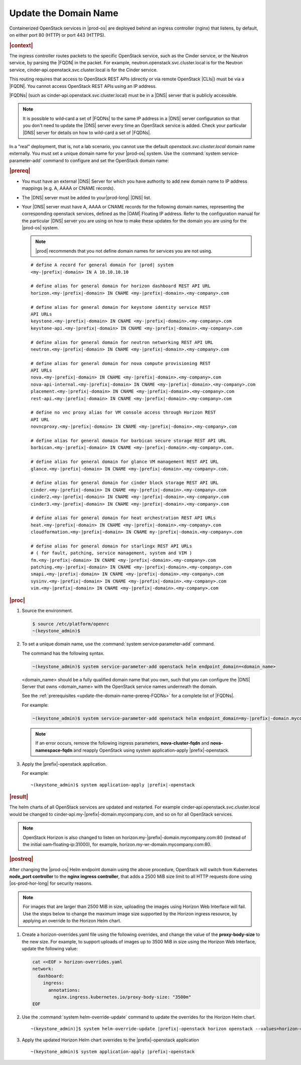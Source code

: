 
.. qsc1589994634309
.. _update-the-domain-name:

======================
Update the Domain Name
======================

Containerized OpenStack services in |prod-os| are deployed behind an ingress
controller \(nginx\) that listens, by default, on either port 80 \(HTTP\) or
port 443 \(HTTPS\).

.. rubric:: |context|

The ingress controller routes packets to the specific OpenStack service, such
as the Cinder service, or the Neutron service, by parsing the |FQDN| in the
packet. For example, neutron.openstack.svc.cluster.local is for the Neutron
service, cinder‐api.openstack.svc.cluster.local is for the Cinder service.

This routing requires that access to OpenStack REST APIs \(directly or via
remote OpenStack |CLIs|\) must be via a |FQDN|. You cannot access OpenStack REST
APIs using an IP address.

|FQDNs| \(such as cinder‐api.openstack.svc.cluster.local\) must be in a |DNS|
server that is publicly accessible.

.. note::
    It is possible to wild‐card a set of |FQDNs| to the same IP address in a
    |DNS| server configuration so that you don't need to update the |DNS|
    server every time an OpenStack service is added. Check your particular
    |DNS| server for details on how to wild-card a set of |FQDNs|.

In a "real" deployment, that is, not a lab scenario, you cannot use the default
*openstack.svc.cluster.local* domain name externally. You must set a unique
domain name for your |prod-os| system. Use the :command:`system
service‐parameter-add` command to configure and set the OpenStack domain name:

.. rubric:: |prereq|

.. _update-the-domain-name-prereq-FQDNs:

-   You must have an external |DNS| Server for which you have authority to add
    new domain name to IP address mappings \(e.g. A, AAAA or CNAME records\).

-   The |DNS| server must be added to your|prod-long| |DNS| list.

-   Your |DNS| server must have A, AAAA or CNAME records for the following domain
    names, representing the corresponding openstack services, defined as the
    |OAM| Floating IP address. Refer to the configuration manual for the
    particular |DNS| server you are using on how to make these updates for the
    domain you are using for the |prod-os| system.

    .. note::

        |prod| recommends that you not define domain names for services you
        are not using.

    .. parsed-literal::

        # define A record for general domain for |prod| system
        <my-|prefix|-domain> IN A 10.10.10.10

        # define alias for general domain for horizon dashboard REST API URL
        horizon.<my-|prefix|-domain> IN CNAME <my-|prefix|-domain>.<my-company>.com

        # define alias for general domain for keystone identity service REST
        API URLs
        keystone.<my-|prefix|-domain> IN CNAME <my-|prefix|-domain>.<my-company>.com
        keystone-api.<my-|prefix|-domain> IN CNAME <my-|prefix|-domain>.<my-company>.com

        # define alias for general domain for neutron networking REST API URL
        neutron.<my-|prefix|-domain> IN CNAME <my-|prefix|-domain>.<my-company>.com

        # define alias for general domain for nova compute provisioning REST
        API URLs
        nova.<my-|prefix|-domain> IN CNAME <my-|prefix|-domain>.<my-company>.com
        nova-api-internal.<my-|prefix|-domain> IN CNAME <my-|prefix|-domain>.<my-company>.com
        placement.<my-|prefix|-domain> IN CNAME <my-|prefix|-domain>.<my-company>.com
        rest-api.<my-|prefix|-domain> IN CNAME <my-|prefix|-domain>.<my-company>.com

        # define no vnc proxy alias for VM console access through Horizon REST
        API URL
        novncproxy.<my-|prefix|-domain> IN CNAME <my-|prefix|-domain>.<my-company>.com

        # define alias for general domain for barbican secure storage REST API URL
        barbican.<my-|prefix|-domain> IN CNAME <my-|prefix|-domain>.<my-company>.com.

        # define alias for general domain for glance VM management REST API URL
        glance.<my-|prefix|-domain> IN CNAME <my-|prefix|-domain>.<my-company>.com.

        # define alias for general domain for cinder block storage REST API URL
        cinder.<my-|prefix|-domain> IN CNAME <my-|prefix|-domain>.<my-company>.com
        cinder2.<my-|prefix|-domain> IN CNAME <my-|prefix|-domain>.<my-company>.com
        cinder3.<my-|prefix|-domain> IN CNAME <my-|prefix|-domain>.<my-company>.com

        # define alias for general domain for heat orchestration REST API URLs
        heat.<my-|prefix|-domain> IN CNAME <my-|prefix|-domain>.<my-company>.com
        cloudformation.<my-|prefix|-domain> IN CNAME my-|prefix|-domain.<my-company>.com

        # define alias for general domain for starlingx REST API URLs
        # ( for fault, patching, service management, system and VIM )
        fm.<my-|prefix|-domain> IN CNAME <my-|prefix|-domain>.<my-company>.com
        patching.<my-|prefix|-domain> IN CNAME <my-|prefix|-domain>.<my-company>.com
        smapi.<my-|prefix|-domain> IN CNAME <my-|prefix|-domain>.<my-company>.com
        sysinv.<my-|prefix|-domain> IN CNAME <my-|prefix|-domain>.<my-company>.com
        vim.<my-|prefix|-domain> IN CNAME <my-|prefix|-domain>.<my-company>.com

.. rubric:: |proc|

#.  Source the environment.

    .. code-block:: none

        $ source /etc/platform/openrc
        ~(keystone_admin)$

#.  To set a unique domain name, use the :command:`system
    service‐parameter-add` command.

    The command has the following syntax.

    .. code-block:: none

        ~(keystone_admin)$ system service-parameter-add openstack helm endpoint_domain=<domain_name>

    <domain\_name> should be a fully qualified domain name that you own, such
    that you can configure the |DNS| Server that owns <domain\_name> with the
    OpenStack service names underneath the domain.

    See the :ref:`prerequisites <update-the-domain-name-prereq-FQDNs>` for a
    complete list of |FQDNs|.

    For example:

    .. code-block:: none

        ~(keystone_admin)$ system service-parameter-add openstack helm endpoint_domain=my-|prefix|-domain.mycompany.com

    .. note::
        If an error occurs, remove the following ingress parameters, **nova-cluster-fqdn**
        and **nova-namespace-fqdn** and reapply OpenStack using system application-apply |prefix|-openstack.

#.  Apply the |prefix|-openstack application.

    For example:

    .. parsed-literal::

        ~(keystone_admin)$ system application-apply |prefix|-openstack

.. rubric:: |result|

The helm charts of all OpenStack services are updated and restarted. For
example cinder‐api.openstack.svc.cluster.local would be changed to
cinder‐api.my-|prefix|-domain.mycompany.com, and so on for all OpenStack services.

.. note::
    OpenStack Horizon is also changed to listen on
    horizon.my-|prefix|-domain.mycompany.com:80 \(instead of the initial
    oam‐floating‐ip:31000\), for example,
    horizon.my-wr-domain.mycompany.com:80.

.. rubric:: |postreq|

After changing the |prod-os| Helm endpoint domain using the above procedure,
OpenStack will switch from Kubernetes **node_port controller** to the
**nginx ingress controller**, that adds a 2500 MiB size limit to all HTTP
requests done using |os-prod-hor-long| for security reasons.

.. note::
    For images that are larger than 2500 MiB in size, uploading the images
    using Horizon Web Interface will fail. Use the steps below to change the
    maximum image size supported by the Horizon ingress resource, by applying
    an override to the Horizon Helm chart.

#.  Create a horizon-overrides.yaml file using the following
    overrides, and change the value of the **proxy-body-size** to the new size.
    For example, to support uploads of images up to 3500 MiB in size using
    the Horizon Web Interface, update the following value:

    .. code-block:: none

        cat <<EOF > horizon-overrides.yaml
        network:
          dashboard:
            ingress:
              annotations:
                nginx.ingress.kubernetes.io/proxy-body-size: "3500m"
        EOF

#.  Use the :command:`system helm-override-update` command to update the
    overrides for the Horizon Helm chart.

    .. parsed-literal::

        ~(keystone_admin)]$ system helm-override-update |prefix|-openstack horizon openstack --values=horizon-overrides.yaml

#.  Apply the updated Horizon Helm chart overrides to the |prefix|-openstack application

    .. parsed-literal::

        ~(keystone_admin)$ system application-apply |prefix|-openstack


